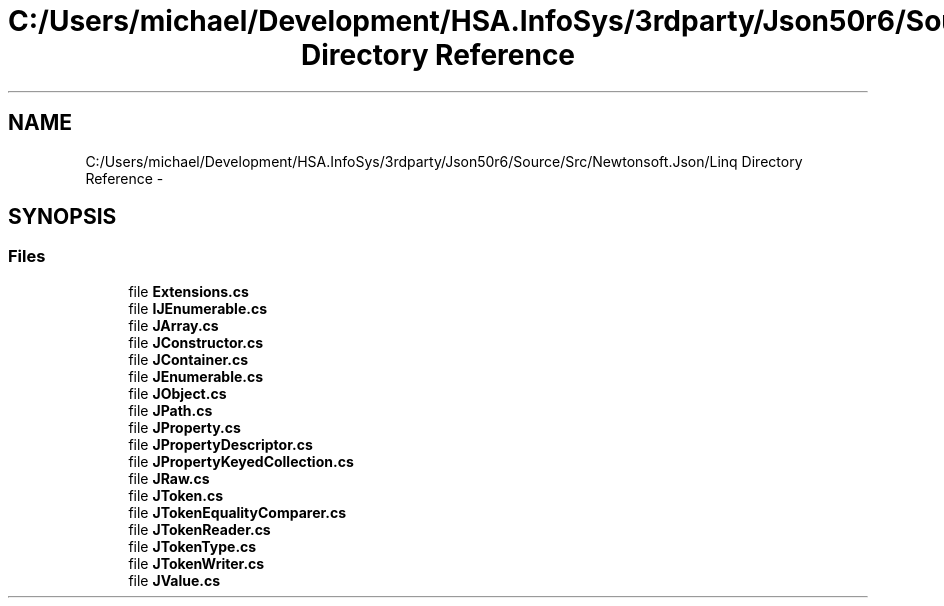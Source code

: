 .TH "C:/Users/michael/Development/HSA.InfoSys/3rdparty/Json50r6/Source/Src/Newtonsoft.Json/Linq Directory Reference" 3 "Fri Jul 5 2013" "Version 1.0" "HSA.InfoSys" \" -*- nroff -*-
.ad l
.nh
.SH NAME
C:/Users/michael/Development/HSA.InfoSys/3rdparty/Json50r6/Source/Src/Newtonsoft.Json/Linq Directory Reference \- 
.SH SYNOPSIS
.br
.PP
.SS "Files"

.in +1c
.ti -1c
.RI "file \fBExtensions\&.cs\fP"
.br
.ti -1c
.RI "file \fBIJEnumerable\&.cs\fP"
.br
.ti -1c
.RI "file \fBJArray\&.cs\fP"
.br
.ti -1c
.RI "file \fBJConstructor\&.cs\fP"
.br
.ti -1c
.RI "file \fBJContainer\&.cs\fP"
.br
.ti -1c
.RI "file \fBJEnumerable\&.cs\fP"
.br
.ti -1c
.RI "file \fBJObject\&.cs\fP"
.br
.ti -1c
.RI "file \fBJPath\&.cs\fP"
.br
.ti -1c
.RI "file \fBJProperty\&.cs\fP"
.br
.ti -1c
.RI "file \fBJPropertyDescriptor\&.cs\fP"
.br
.ti -1c
.RI "file \fBJPropertyKeyedCollection\&.cs\fP"
.br
.ti -1c
.RI "file \fBJRaw\&.cs\fP"
.br
.ti -1c
.RI "file \fBJToken\&.cs\fP"
.br
.ti -1c
.RI "file \fBJTokenEqualityComparer\&.cs\fP"
.br
.ti -1c
.RI "file \fBJTokenReader\&.cs\fP"
.br
.ti -1c
.RI "file \fBJTokenType\&.cs\fP"
.br
.ti -1c
.RI "file \fBJTokenWriter\&.cs\fP"
.br
.ti -1c
.RI "file \fBJValue\&.cs\fP"
.br
.in -1c
